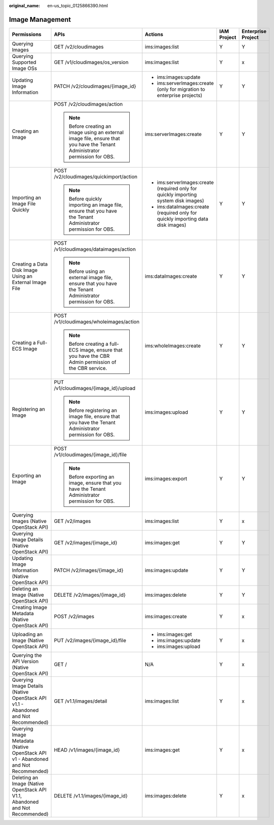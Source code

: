 :original_name: en-us_topic_0125866390.html

.. _en-us_topic_0125866390:

Image Management
================

+------------------------------------------------------------------------------------+-----------------------------------------------------------------------------------------------------------------------------+-------------------------------------------------------------------------------------+-------------+--------------------+
| Permissions                                                                        | APIs                                                                                                                        | Actions                                                                             | IAM Project | Enterprise Project |
+====================================================================================+=============================================================================================================================+=====================================================================================+=============+====================+
| Querying Images                                                                    | GET /v2/cloudimages                                                                                                         | ims:images:list                                                                     | Y           | Y                  |
+------------------------------------------------------------------------------------+-----------------------------------------------------------------------------------------------------------------------------+-------------------------------------------------------------------------------------+-------------+--------------------+
| Querying Supported Image OSs                                                       | GET /v1/cloudimages/os_version                                                                                              | ims:images:list                                                                     | Y           | x                  |
+------------------------------------------------------------------------------------+-----------------------------------------------------------------------------------------------------------------------------+-------------------------------------------------------------------------------------+-------------+--------------------+
| Updating Image Information                                                         | PATCH /v2/cloudimages/{image_id}                                                                                            | -  ims:images:update                                                                | Y           | Y                  |
|                                                                                    |                                                                                                                             | -  ims:serverImages:create (only for migration to enterprise projects)              |             |                    |
+------------------------------------------------------------------------------------+-----------------------------------------------------------------------------------------------------------------------------+-------------------------------------------------------------------------------------+-------------+--------------------+
| Creating an Image                                                                  | POST /v2/cloudimages/action                                                                                                 | ims:serverImages:create                                                             | Y           | Y                  |
|                                                                                    |                                                                                                                             |                                                                                     |             |                    |
|                                                                                    | .. note::                                                                                                                   |                                                                                     |             |                    |
|                                                                                    |                                                                                                                             |                                                                                     |             |                    |
|                                                                                    |    Before creating an image using an external image file, ensure that you have the Tenant Administrator permission for OBS. |                                                                                     |             |                    |
+------------------------------------------------------------------------------------+-----------------------------------------------------------------------------------------------------------------------------+-------------------------------------------------------------------------------------+-------------+--------------------+
| Importing an Image File Quickly                                                    | POST /v2/cloudimages/quickimport/action                                                                                     | -  ims:serverImages:create (required only for quickly importing system disk images) | Y           | Y                  |
|                                                                                    |                                                                                                                             | -  ims:dataImages:create (required only for quickly importing data disk images)     |             |                    |
|                                                                                    | .. note::                                                                                                                   |                                                                                     |             |                    |
|                                                                                    |                                                                                                                             |                                                                                     |             |                    |
|                                                                                    |    Before quickly importing an image file, ensure that you have the Tenant Administrator permission for OBS.                |                                                                                     |             |                    |
+------------------------------------------------------------------------------------+-----------------------------------------------------------------------------------------------------------------------------+-------------------------------------------------------------------------------------+-------------+--------------------+
| Creating a Data Disk Image Using an External Image File                            | POST /v1/cloudimages/dataimages/action                                                                                      | ims:dataImages:create                                                               | Y           | Y                  |
|                                                                                    |                                                                                                                             |                                                                                     |             |                    |
|                                                                                    | .. note::                                                                                                                   |                                                                                     |             |                    |
|                                                                                    |                                                                                                                             |                                                                                     |             |                    |
|                                                                                    |    Before using an external image file, ensure that you have the Tenant Administrator permission for OBS.                   |                                                                                     |             |                    |
+------------------------------------------------------------------------------------+-----------------------------------------------------------------------------------------------------------------------------+-------------------------------------------------------------------------------------+-------------+--------------------+
| Creating a Full-ECS Image                                                          | POST /v1/cloudimages/wholeimages/action                                                                                     | ims:wholeImages:create                                                              | Y           | Y                  |
|                                                                                    |                                                                                                                             |                                                                                     |             |                    |
|                                                                                    | .. note::                                                                                                                   |                                                                                     |             |                    |
|                                                                                    |                                                                                                                             |                                                                                     |             |                    |
|                                                                                    |    Before creating a full-ECS image, ensure that you have the CBR Admin permission of the CBR service.                      |                                                                                     |             |                    |
+------------------------------------------------------------------------------------+-----------------------------------------------------------------------------------------------------------------------------+-------------------------------------------------------------------------------------+-------------+--------------------+
| Registering an Image                                                               | PUT /v1/cloudimages/{image_id}/upload                                                                                       | ims:images:upload                                                                   | Y           | Y                  |
|                                                                                    |                                                                                                                             |                                                                                     |             |                    |
|                                                                                    | .. note::                                                                                                                   |                                                                                     |             |                    |
|                                                                                    |                                                                                                                             |                                                                                     |             |                    |
|                                                                                    |    Before registering an image file, ensure that you have the Tenant Administrator permission for OBS.                      |                                                                                     |             |                    |
+------------------------------------------------------------------------------------+-----------------------------------------------------------------------------------------------------------------------------+-------------------------------------------------------------------------------------+-------------+--------------------+
| Exporting an Image                                                                 | POST /v1/cloudimages/{image_id}/file                                                                                        | ims:images:export                                                                   | Y           | Y                  |
|                                                                                    |                                                                                                                             |                                                                                     |             |                    |
|                                                                                    | .. note::                                                                                                                   |                                                                                     |             |                    |
|                                                                                    |                                                                                                                             |                                                                                     |             |                    |
|                                                                                    |    Before exporting an image, ensure that you have the Tenant Administrator permission for OBS.                             |                                                                                     |             |                    |
+------------------------------------------------------------------------------------+-----------------------------------------------------------------------------------------------------------------------------+-------------------------------------------------------------------------------------+-------------+--------------------+
| Querying Images (Native OpenStack API)                                             | GET /v2/images                                                                                                              | ims:images:list                                                                     | Y           | x                  |
+------------------------------------------------------------------------------------+-----------------------------------------------------------------------------------------------------------------------------+-------------------------------------------------------------------------------------+-------------+--------------------+
| Querying Image Details (Native OpenStack API)                                      | GET /v2/images/{image_id}                                                                                                   | ims:images:get                                                                      | Y           | Y                  |
+------------------------------------------------------------------------------------+-----------------------------------------------------------------------------------------------------------------------------+-------------------------------------------------------------------------------------+-------------+--------------------+
| Updating Image Information (Native OpenStack API)                                  | PATCH /v2/images/{image_id}                                                                                                 | ims:images:update                                                                   | Y           | Y                  |
+------------------------------------------------------------------------------------+-----------------------------------------------------------------------------------------------------------------------------+-------------------------------------------------------------------------------------+-------------+--------------------+
| Deleting an Image (Native OpenStack API)                                           | DELETE /v2/images/{image_id}                                                                                                | ims:images:delete                                                                   | Y           | Y                  |
+------------------------------------------------------------------------------------+-----------------------------------------------------------------------------------------------------------------------------+-------------------------------------------------------------------------------------+-------------+--------------------+
| Creating Image Metadata (Native OpenStack API)                                     | POST /v2/images                                                                                                             | ims:images:create                                                                   | Y           | x                  |
+------------------------------------------------------------------------------------+-----------------------------------------------------------------------------------------------------------------------------+-------------------------------------------------------------------------------------+-------------+--------------------+
| Uploading an Image (Native OpenStack API)                                          | PUT /v2/images/{image_id}/file                                                                                              | -  ims:images:get                                                                   | Y           | x                  |
|                                                                                    |                                                                                                                             | -  ims:images:update                                                                |             |                    |
|                                                                                    |                                                                                                                             | -  ims:images:upload                                                                |             |                    |
+------------------------------------------------------------------------------------+-----------------------------------------------------------------------------------------------------------------------------+-------------------------------------------------------------------------------------+-------------+--------------------+
| Querying the API Version (Native OpenStack API)                                    | GET /                                                                                                                       | N/A                                                                                 | Y           | x                  |
+------------------------------------------------------------------------------------+-----------------------------------------------------------------------------------------------------------------------------+-------------------------------------------------------------------------------------+-------------+--------------------+
| Querying Image Details (Native OpenStack API v1.1 - Abandoned and Not Recommended) | GET /v1.1/images/detail                                                                                                     | ims:images:list                                                                     | Y           | x                  |
+------------------------------------------------------------------------------------+-----------------------------------------------------------------------------------------------------------------------------+-------------------------------------------------------------------------------------+-------------+--------------------+
| Querying Image Metadata (Native OpenStack API v1 - Abandoned and Not Recommended)  | HEAD /v1/images/{image_id}                                                                                                  | ims:images:get                                                                      | Y           | x                  |
+------------------------------------------------------------------------------------+-----------------------------------------------------------------------------------------------------------------------------+-------------------------------------------------------------------------------------+-------------+--------------------+
| Deleting an Image (Native OpenStack API V1.1, Abandoned and Not Recommended)       | DELETE /v1.1/images/{image_id}                                                                                              | ims:images:delete                                                                   | Y           | x                  |
+------------------------------------------------------------------------------------+-----------------------------------------------------------------------------------------------------------------------------+-------------------------------------------------------------------------------------+-------------+--------------------+
